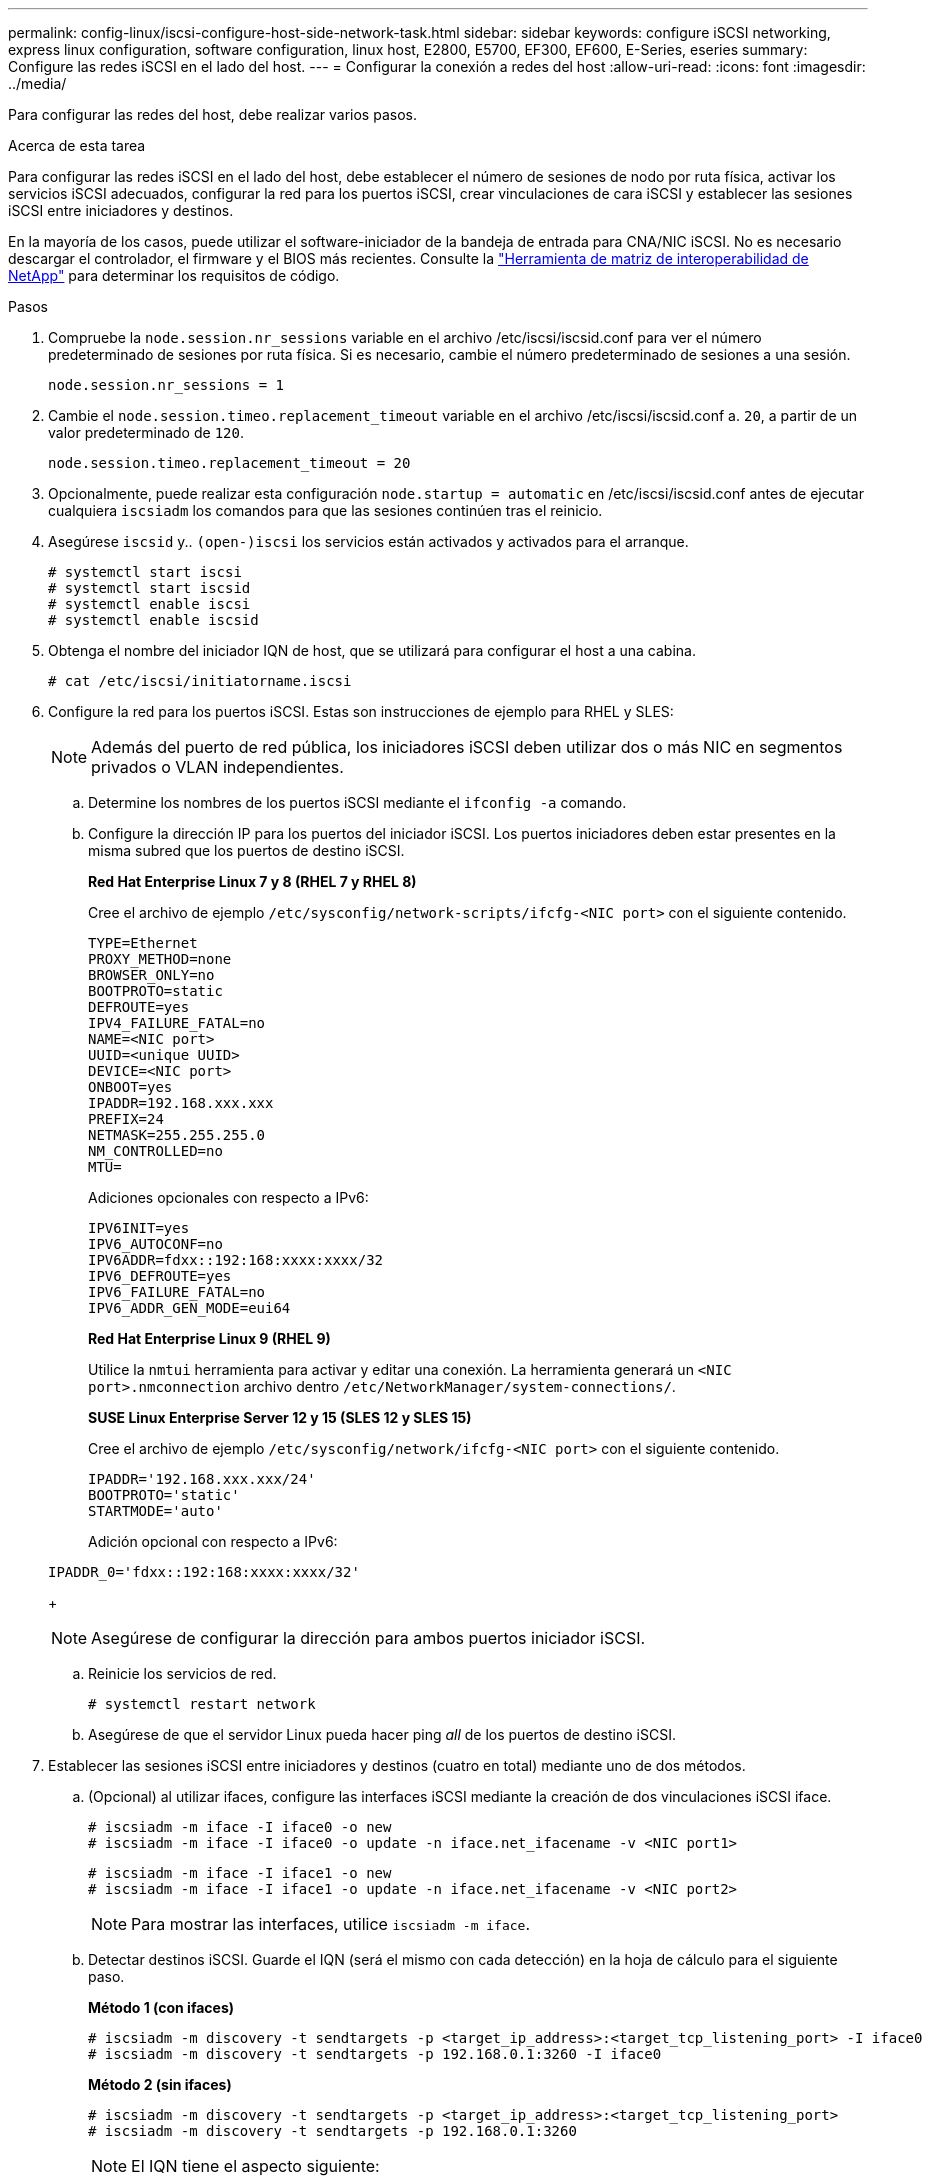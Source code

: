 ---
permalink: config-linux/iscsi-configure-host-side-network-task.html 
sidebar: sidebar 
keywords: configure iSCSI networking, express linux configuration, software configuration, linux host, E2800, E5700, EF300, EF600, E-Series, eseries 
summary: Configure las redes iSCSI en el lado del host. 
---
= Configurar la conexión a redes del host
:allow-uri-read: 
:icons: font
:imagesdir: ../media/


[role="lead"]
Para configurar las redes del host, debe realizar varios pasos.

.Acerca de esta tarea
Para configurar las redes iSCSI en el lado del host, debe establecer el número de sesiones de nodo por ruta física, activar los servicios iSCSI adecuados, configurar la red para los puertos iSCSI, crear vinculaciones de cara iSCSI y establecer las sesiones iSCSI entre iniciadores y destinos.

En la mayoría de los casos, puede utilizar el software-iniciador de la bandeja de entrada para CNA/NIC iSCSI. No es necesario descargar el controlador, el firmware y el BIOS más recientes. Consulte la https://mysupport.netapp.com/matrix["Herramienta de matriz de interoperabilidad de NetApp"^] para determinar los requisitos de código.

.Pasos
. Compruebe la `node.session.nr_sessions` variable en el archivo /etc/iscsi/iscsid.conf para ver el número predeterminado de sesiones por ruta física. Si es necesario, cambie el número predeterminado de sesiones a una sesión.
+
[listing]
----
node.session.nr_sessions = 1
----
. Cambie el `node.session.timeo.replacement_timeout` variable en el archivo /etc/iscsi/iscsid.conf a. `20`, a partir de un valor predeterminado de `120`.
+
[listing]
----
node.session.timeo.replacement_timeout = 20
----
. Opcionalmente, puede realizar esta configuración `node.startup = automatic` en /etc/iscsi/iscsid.conf antes de ejecutar cualquiera `iscsiadm` los comandos para que las sesiones continúen tras el reinicio.
. Asegúrese `iscsid` y.. `(open-)iscsi` los servicios están activados y activados para el arranque.
+
[listing]
----
# systemctl start iscsi
# systemctl start iscsid
# systemctl enable iscsi
# systemctl enable iscsid
----
. Obtenga el nombre del iniciador IQN de host, que se utilizará para configurar el host a una cabina.
+
[listing]
----
# cat /etc/iscsi/initiatorname.iscsi
----
. Configure la red para los puertos iSCSI. Estas son instrucciones de ejemplo para RHEL y SLES:
+

NOTE: Además del puerto de red pública, los iniciadores iSCSI deben utilizar dos o más NIC en segmentos privados o VLAN independientes.

+
.. Determine los nombres de los puertos iSCSI mediante el `ifconfig -a` comando.
.. Configure la dirección IP para los puertos del iniciador iSCSI. Los puertos iniciadores deben estar presentes en la misma subred que los puertos de destino iSCSI.
+
*Red Hat Enterprise Linux 7 y 8 (RHEL 7 y RHEL 8)*

+
Cree el archivo de ejemplo `/etc/sysconfig/network-scripts/ifcfg-<NIC port>` con el siguiente contenido.

+
[listing]
----
TYPE=Ethernet
PROXY_METHOD=none
BROWSER_ONLY=no
BOOTPROTO=static
DEFROUTE=yes
IPV4_FAILURE_FATAL=no
NAME=<NIC port>
UUID=<unique UUID>
DEVICE=<NIC port>
ONBOOT=yes
IPADDR=192.168.xxx.xxx
PREFIX=24
NETMASK=255.255.255.0
NM_CONTROLLED=no
MTU=
----
+
Adiciones opcionales con respecto a IPv6:

+
[listing]
----
IPV6INIT=yes
IPV6_AUTOCONF=no
IPV6ADDR=fdxx::192:168:xxxx:xxxx/32
IPV6_DEFROUTE=yes
IPV6_FAILURE_FATAL=no
IPV6_ADDR_GEN_MODE=eui64
----
+
*Red Hat Enterprise Linux 9 (RHEL 9)*

+
Utilice la `nmtui` herramienta para activar y editar una conexión. La herramienta generará un `<NIC port>.nmconnection` archivo dentro `/etc/NetworkManager/system-connections/`.

+
*SUSE Linux Enterprise Server 12 y 15 (SLES 12 y SLES 15)*

+
Cree el archivo de ejemplo `/etc/sysconfig/network/ifcfg-<NIC port>` con el siguiente contenido.

+
[listing]
----
IPADDR='192.168.xxx.xxx/24'
BOOTPROTO='static'
STARTMODE='auto'
----
+
Adición opcional con respecto a IPv6:

+
[listing]
----
IPADDR_0='fdxx::192:168:xxxx:xxxx/32'
----
+

NOTE: Asegúrese de configurar la dirección para ambos puertos iniciador iSCSI.

.. Reinicie los servicios de red.
+
[listing]
----
# systemctl restart network
----
.. Asegúrese de que el servidor Linux pueda hacer ping _all_ de los puertos de destino iSCSI.


. Establecer las sesiones iSCSI entre iniciadores y destinos (cuatro en total) mediante uno de dos métodos.
+
.. (Opcional) al utilizar ifaces, configure las interfaces iSCSI mediante la creación de dos vinculaciones iSCSI iface.
+
[listing]
----
# iscsiadm -m iface -I iface0 -o new
# iscsiadm -m iface -I iface0 -o update -n iface.net_ifacename -v <NIC port1>
----
+
[listing]
----
# iscsiadm -m iface -I iface1 -o new
# iscsiadm -m iface -I iface1 -o update -n iface.net_ifacename -v <NIC port2>
----
+

NOTE: Para mostrar las interfaces, utilice `iscsiadm -m iface`.

.. Detectar destinos iSCSI. Guarde el IQN (será el mismo con cada detección) en la hoja de cálculo para el siguiente paso.
+
*Método 1 (con ifaces)*

+
[listing]
----
# iscsiadm -m discovery -t sendtargets -p <target_ip_address>:<target_tcp_listening_port> -I iface0
# iscsiadm -m discovery -t sendtargets -p 192.168.0.1:3260 -I iface0
----
+
*Método 2 (sin ifaces)*

+
[listing]
----
# iscsiadm -m discovery -t sendtargets -p <target_ip_address>:<target_tcp_listening_port>
# iscsiadm -m discovery -t sendtargets -p 192.168.0.1:3260
----
+

NOTE: El IQN tiene el aspecto siguiente:

+
[listing]
----
iqn.1992-01.com.netapp:2365.60080e50001bf1600000000531d7be3
----
.. Cree la conexión entre los iniciadores de iSCSI y los destinos iSCSI.
+
*Método 1 (con ifaces)*

+
[listing]
----
# iscsiadm -m node -T <target_iqn> -p <target_ip_address>:<target_tcp_listening_port> -I iface0 -l
# iscsiadm -m node -T iqn.1992-01.com.netapp:2365.60080e50001bf1600000000531d7be3 -p 192.168.0.1:3260 -I iface0 -l
----
+
*Método 2 (sin ifaces)*

+
[listing]
----
# iscsiadm -m node -L all
----
.. Enumere las sesiones iSCSI que se han establecido en el host.
+
[listing]
----
# iscsiadm -m session
----



